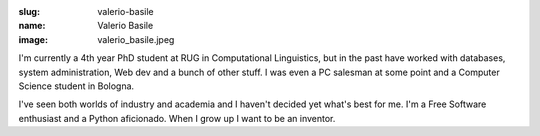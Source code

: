 :slug: valerio-basile
:name: Valerio Basile
:image: valerio_basile.jpeg

I'm currently a 4th year PhD student at RUG in Computational Linguistics, but in the past have worked with databases, system administration, Web dev and a bunch of other stuff. I was even a PC salesman at some point and a Computer Science student in Bologna.

I've seen both worlds of industry and academia and I haven't decided yet what's best for me. I'm a Free Software enthusiast and a Python aficionado. When I grow up I want to be an inventor.
